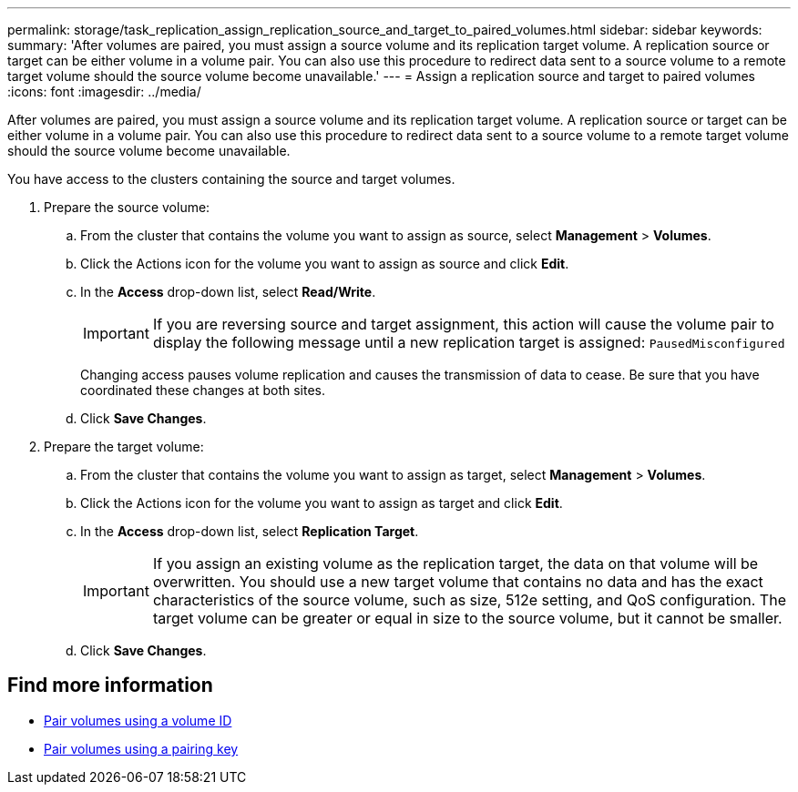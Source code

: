 ---
permalink: storage/task_replication_assign_replication_source_and_target_to_paired_volumes.html
sidebar: sidebar
keywords:
summary: 'After volumes are paired, you must assign a source volume and its replication target volume. A replication source or target can be either volume in a volume pair. You can also use this procedure to redirect data sent to a source volume to a remote target volume should the source volume become unavailable.'
---
= Assign a replication source and target to paired volumes
:icons: font
:imagesdir: ../media/

[.lead]
After volumes are paired, you must assign a source volume and its replication target volume. A replication source or target can be either volume in a volume pair. You can also use this procedure to redirect data sent to a source volume to a remote target volume should the source volume become unavailable.

You have access to the clusters containing the source and target volumes.

. Prepare the source volume:
 .. From the cluster that contains the volume you want to assign as source, select *Management* > *Volumes*.
 .. Click the Actions icon for the volume you want to assign as source and click *Edit*.
 .. In the *Access* drop-down list, select *Read/Write*.
+
IMPORTANT: If you are reversing source and target assignment, this action will cause the volume pair to display the following message until a new replication target is assigned: `PausedMisconfigured`
+
Changing access pauses volume replication and causes the transmission of data to cease. Be sure that you have coordinated these changes at both sites.

 .. Click *Save Changes*.
. Prepare the target volume:
 .. From the cluster that contains the volume you want to assign as target, select *Management* > *Volumes*.
 .. Click the Actions icon for the volume you want to assign as target and click *Edit*.
 .. In the *Access* drop-down list, select *Replication Target*.
+
IMPORTANT: If you assign an existing volume as the replication target, the data on that volume will be overwritten. You should use a new target volume that contains no data and has the exact characteristics of the source volume, such as size, 512e setting, and QoS configuration. The target volume can be greater or equal in size to the source volume, but it cannot be smaller.

 .. Click *Save Changes*.

== Find more information

* xref:task_replication_pair_volumes_using_a_volume_id.adoc[Pair volumes using a volume ID]
* xref:task_replication_pair_volumes_using_a_pairing_key.adoc[Pair volumes using a pairing key]
